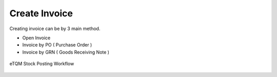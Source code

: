Create Invoice
=====


Creating invoice can be by 3 main method.


* Open Invoice
* Invoice by PO ( Purchase Order )
* Invoice by GRN ( Goods Receiving Note )


.. figure:: images/stock_posting.jpg
   :width: 60%
   :align: center
   :alt: GitHub authorization page

   eTQM Stock Posting Workflow
